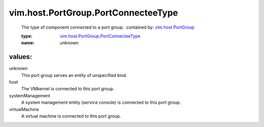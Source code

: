 .. _vim.host.PortGroup: ../../../vim/host/PortGroup.rst

.. _vim.host.PortGroup.PortConnecteeType: ../../../vim/host/PortGroup/PortConnecteeType.rst

vim.host.PortGroup.PortConnecteeType
====================================
  The type of component connected to a port group.
  :contained by: `vim.host.PortGroup`_

  :type: `vim.host.PortGroup.PortConnecteeType`_

  :name: unknown

values:
--------

unknown
   This port group serves an entity of unspecified kind.

host
   The VMkernel is connected to this port group.

systemManagement
   A system management entity (service console) is connected to this port group.

virtualMachine
   A virtual machine is connected to this port group.
